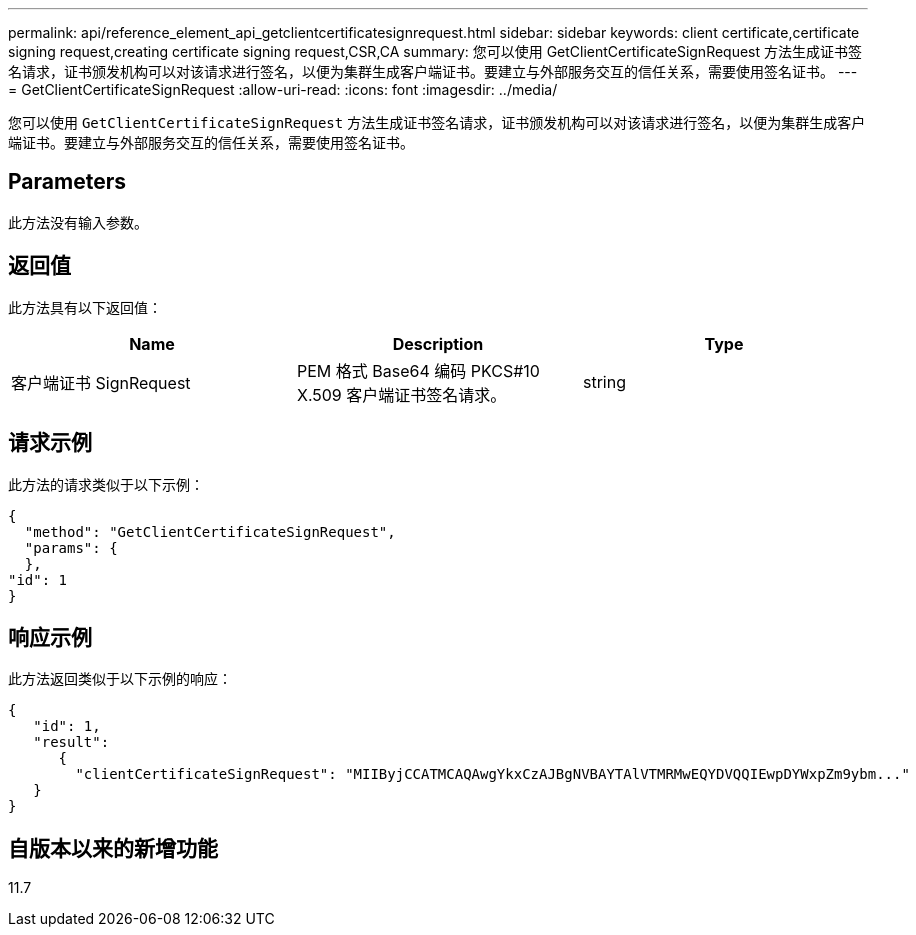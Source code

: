 ---
permalink: api/reference_element_api_getclientcertificatesignrequest.html 
sidebar: sidebar 
keywords: client certificate,certificate signing request,creating certificate signing request,CSR,CA 
summary: 您可以使用 GetClientCertificateSignRequest 方法生成证书签名请求，证书颁发机构可以对该请求进行签名，以便为集群生成客户端证书。要建立与外部服务交互的信任关系，需要使用签名证书。 
---
= GetClientCertificateSignRequest
:allow-uri-read: 
:icons: font
:imagesdir: ../media/


[role="lead"]
您可以使用 `GetClientCertificateSignRequest` 方法生成证书签名请求，证书颁发机构可以对该请求进行签名，以便为集群生成客户端证书。要建立与外部服务交互的信任关系，需要使用签名证书。



== Parameters

此方法没有输入参数。



== 返回值

此方法具有以下返回值：

|===
| Name | Description | Type 


 a| 
客户端证书 SignRequest
 a| 
PEM 格式 Base64 编码 PKCS#10 X.509 客户端证书签名请求。
 a| 
string

|===


== 请求示例

此方法的请求类似于以下示例：

[listing]
----
{
  "method": "GetClientCertificateSignRequest",
  "params": {
  },
"id": 1
}
----


== 响应示例

此方法返回类似于以下示例的响应：

[listing]
----
{
   "id": 1,
   "result":
      {
        "clientCertificateSignRequest": "MIIByjCCATMCAQAwgYkxCzAJBgNVBAYTAlVTMRMwEQYDVQQIEwpDYWxpZm9ybm..."
   }
}
----


== 自版本以来的新增功能

11.7
